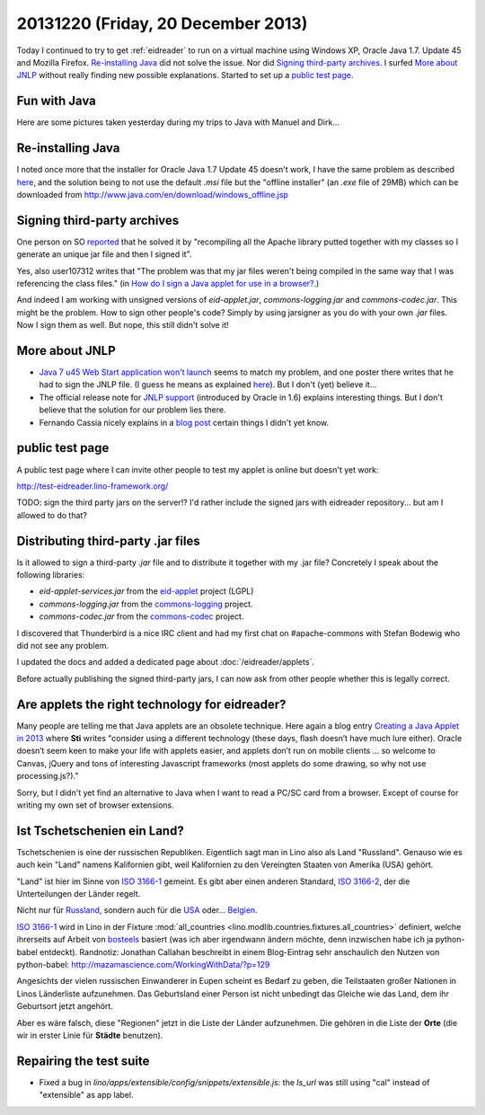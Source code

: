 ===================================
20131220 (Friday, 20 December 2013)
===================================


Today I continued to try to get :ref:`eidreader` to run on a virtual
machine using Windows XP, Oracle Java 1.7. Update 45 and Mozilla
Firefox.  `Re-installing Java`_ did not solve the issue.
Nor did `Signing third-party archives`_.
I surfed `More about JNLP`_ without really finding new possible explanations.
Started to set up a `public test page`_.

Fun with Java
-------------

Here are some pictures taken yesterday during my trips to Java 
with Manuel and Dirk...

.. image:: 1219a.png  
   :scale: 50

.. image:: 1219b.png  
   :scale: 50

.. image:: 1219c.png  
   :scale: 50

.. image:: 1219d.png  
   :scale: 30



Re-installing Java
------------------

I noted once more that the installer for Oracle Java 1.7 Update 45
doesn't work, I have the same problem as described `here
<https://support.mozilla.org/en-US/questions/972276>`_, and the
solution being to not use the default `.msi` file but the "offline
installer" (an `.exe` file of 29MB) which can be downloaded from
http://www.java.com/en/download/windows_offline.jsp


Signing third-party archives
----------------------------

One person on SO `reported
<http://stackoverflow.com/questions/4750137/sign-java-applet-step-by-step>`_
that he solved it by "recompiling all the Apache library putted
together with my classes so I generate an unique jar file and then I
signed it".

Yes, also user107312 writes that "The problem was that my jar files
weren't being compiled in the same way that I was referencing the
class files."  (in `How do I sign a Java applet for use in a browser?
<http://stackoverflow.com/questions/908748/how-do-i-sign-a-java-applet-for-use-in-a-browser>`__.)

And indeed I am working with unsigned versions of `eid-applet.jar`,
`commons-logging.jar` and `commons-codec.jar`.  This might be the
problem.  How to sign other people's code?  Simply by using jarsigner
as you do with your own `.jar` files.  Now I sign them as well. But
nope, this still didn't solve it!




More about JNLP
---------------

- `Java 7 u45 Web Start application won't launch
  <https://forums.oracle.com/thread/2593583>`_ seems to match my
  problem, and one poster there writes that he had to 
  sign the JNLP file.  (I guess he means as explained `here
  <https://blogs.oracle.com/thejavatutorials/entry/signing_a_jnlp_file>`__).
  But I don't (yet) believe it...

- The official release note for `JNLP support
  <http://www.oracle.com/technetwork/java/javase/index-142562.html>`__
  (introduced by Oracle in 1.6)
  explains interesting things.
  But I don't believe that the solution for our problem lies there.

- Fernando Cassia nicely explains in a `blog post 
  <http://geekgaucho.blogspot.com/2012/04/how-to-run-jnlp-java-web-start-jws-apps.html>`_ certain things I didn't yet know.


public test page
----------------

A public test page where I can invite other people to test my applet
is online but doesn't yet work:

http://test-eidreader.lino-framework.org/

TODO: sign the third party jars on the server!? I'd rather include the
signed jars with eidreader repository... but am I allowed to do that?

Distributing third-party .jar files
-----------------------------------

Is it allowed to sign a third-party `.jar` file and to 
distribute it together with my .jar file?
Concretely I speak about the following libraries:

- `eid-applet-services.jar` from the
  `eid-applet <https://code.google.com/p/eid-applet/>`_
  project (LGPL)
- `commons-logging.jar` from the
  `commons-logging <http://commons.apache.org/proper/commons-logging/>`_
  project.
- `commons-codec.jar` from the
  `commons-codec <http://commons.apache.org/proper/commons-codec/>`_
  project.

I discovered that Thunderbird is a nice IRC client and had my first
chat on #apache-commons with Stefan Bodewig who did not see any 
problem.

I updated the docs and added a dedicated page about
:doc:`/eidreader/applets`.

Before actually publishing the signed third-party jars, I can now ask
from other people whether this is legally correct.


Are applets the right technology for eidreader?
-----------------------------------------------

Many people are telling me that Java applets are an obsolete
technique.  Here again a blog entry `Creating a Java Applet in 2013
<http://www.stichlberger.com/software/creating-a-java-applet-in-2013/>`_
where **Sti** writes "consider using a different technology (these
days, flash doesn’t have much lure either). Oracle doesn’t seem keen
to make your life with applets easier, and applets don’t run on mobile
clients … so welcome to Canvas, jQuery and tons of interesting
Javascript frameworks (most applets do some drawing, so why not use
processing.js?)."

Sorry, but I didn't yet find an alternative to Java when I want to
read a PC/SC card from a browser.  Except of course for writing my own
set of browser extensions.



Ist Tschetschenien ein Land?
----------------------------

Tschetschenien is eine der russischen Republiken.  Eigentlich sagt man
in Lino also als Land "Russland".  Genauso wie es auch kein "Land"
namens Kalifornien gibt, weil Kalifornien zu den Vereingten Staaten
von Amerika (USA) gehört.

"Land" ist hier im Sinne von 
`ISO 3166-1 <https://en.wikipedia.org/wiki/ISO_3166-1>`_ 
gemeint.
Es gibt aber einen anderen Standard, 
`ISO 3166-2 <https://en.wikipedia.org/wiki/ISO_3166-2>`_, 
der die Unterteilungen der Länder regelt.



Nicht nur für 
`Russland <https://en.wikipedia.org/wiki/ISO_3166-2:RU>`_,
sondern auch für 
die `USA <https://de.wikipedia.org/wiki/ISO_3166-2:US>`_
oder... `Belgien <https://de.wikipedia.org/wiki/ISO_3166-2:BE>`_.

`ISO 3166-1 <https://en.wikipedia.org/wiki/ISO_3166-1>`_ wird in Lino
in der Fixture :mod:`all_countries
<lino.modlib.countries.fixtures.all_countries>` definiert, welche
ihrerseits auf Arbeit von `bosteels
<http://users.telenet.be/bosteels/countries.xml>`_ basiert (was ich
aber irgendwann ändern möchte, denn inzwischen habe ich ja
python-babel entdeckt).
Randnotiz: Jonathan Callahan beschreibt in einem Blog-Eintrag sehr
anschaulich den Nutzen von python-babel:
http://mazamascience.com/WorkingWithData/?p=129

Angesichts der vielen russischen Einwanderer in Eupen scheint es
Bedarf zu geben, die Teilstaaten großer Nationen in Linos Länderliste
aufzunehmen. Das Geburtsland einer Person ist nicht unbedingt das
Gleiche wie das Land, dem ihr Geburtsort jetzt angehört.

Aber es wäre falsch, diese "Regionen" jetzt in die Liste der Länder
aufzunehmen. Die gehören in die Liste der **Orte** (die wir in erster
Linie für **Städte** benutzen).


Repairing the test suite
------------------------

- Fixed a bug in `lino/apps/extensible/config/snippets/extensible.js`: 
  the `ls_url` was still using "cal" instead of "extensible" as app label.
